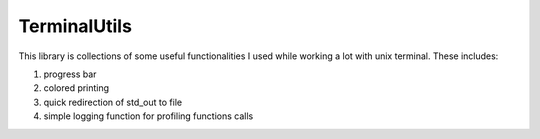 TerminalUtils
=============

|Build-Status| 

This library is collections of some useful functionalities I used while working a lot with unix terminal.
These includes:

1. progress bar
2. colored printing 
3. quick redirection of std_out to file
4. simple logging function for profiling functions calls

.. |Build-Status| image:: https://travis-ci.org/stovorov/TerminalUtils.svg?branch=master
